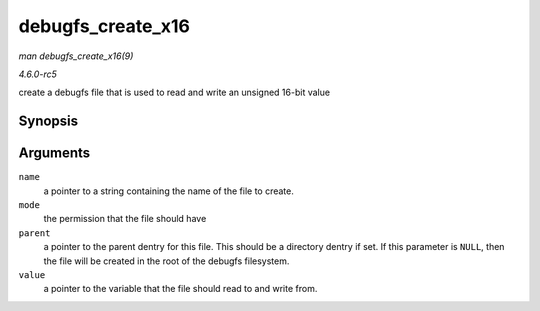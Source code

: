 .. -*- coding: utf-8; mode: rst -*-

.. _API-debugfs-create-x16:

==================
debugfs_create_x16
==================

*man debugfs_create_x16(9)*

*4.6.0-rc5*

create a debugfs file that is used to read and write an unsigned 16-bit
value


Synopsis
========

.. c:function:: struct dentry * debugfs_create_x16( const char * name, umode_t mode, struct dentry * parent, u16 * value )

Arguments
=========

``name``
    a pointer to a string containing the name of the file to create.

``mode``
    the permission that the file should have

``parent``
    a pointer to the parent dentry for this file. This should be a
    directory dentry if set. If this parameter is ``NULL``, then the
    file will be created in the root of the debugfs filesystem.

``value``
    a pointer to the variable that the file should read to and write
    from.


.. ------------------------------------------------------------------------------
.. This file was automatically converted from DocBook-XML with the dbxml
.. library (https://github.com/return42/sphkerneldoc). The origin XML comes
.. from the linux kernel, refer to:
..
.. * https://github.com/torvalds/linux/tree/master/Documentation/DocBook
.. ------------------------------------------------------------------------------
